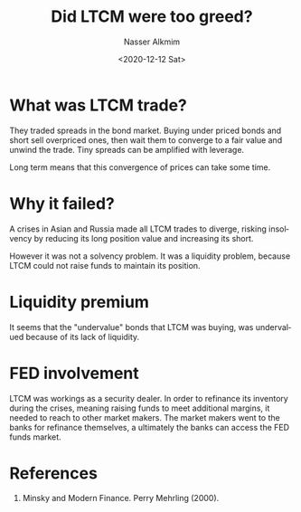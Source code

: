 #+options: ':nil *:t -:t ::t <:t H:3 \n:nil ^:t arch:headline
#+options: author:t broken-links:nil c:nil creator:nil
#+options: d:(not "LOGBOOK") date:t e:t email:nil f:t inline:t num:t
#+options: p:nil pri:nil prop:nil stat:t tags:t tasks:t tex:t
#+options: timestamp:t title:t toc:t todo:t |:t
#+title: Did LTCM were too greed?
#+date: <2020-12-12 Sat>
#+author: Nasser Alkmim
#+email: nasser.alkmim@gmail.com
#+language: en
#+select_tags: export
#+exclude_tags: noexport
#+creator: Emacs 27.1 (Org mode 9.3.7)
#+draft: t
#+toc: t
#+tags[]: economy finance 
* What was LTCM trade?
They traded spreads in the bond market.
Buying under priced bonds and short sell overpriced ones, then wait them to converge to a fair value and unwind the trade.
Tiny spreads can be amplified with leverage.

Long term means that this convergence of prices can take some time.
* Why it failed?

A crises in Asian and Russia made all LTCM trades to diverge, risking insolvency by reducing its long position value and increasing its short.

However it was not a solvency problem.
It was a liquidity problem, because LTCM could not raise funds to maintain its position.
* Liquidity premium

It seems that the "undervalue" bonds that LTCM was buying, was undervalued because of its lack of liquidity.
* FED involvement

LTCM was workings as a security dealer.
In order to refinance its inventory during the crises, meaning raising funds to meet additional margins, it needed to reach to other market makers.
The market makers went to the banks for refinance themselves, a ultimately the banks can access the FED funds market.

* References
1. Minsky and Modern Finance. Perry Mehrling (2000).
